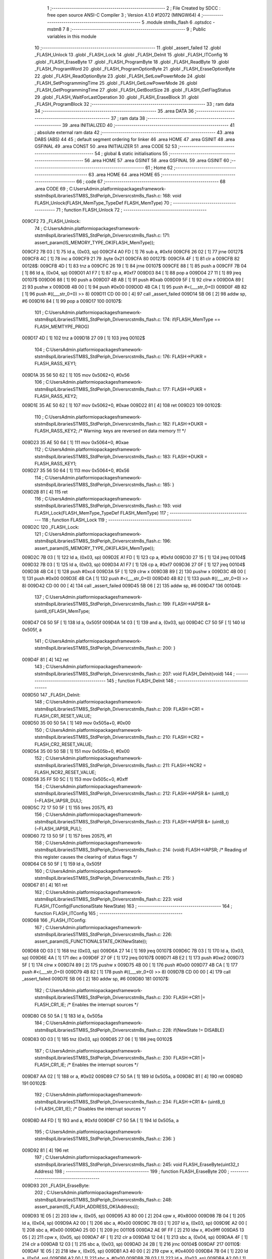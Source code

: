                                       1 ;--------------------------------------------------------
                                      2 ; File Created by SDCC : free open source ANSI-C Compiler
                                      3 ; Version 4.1.0 #12072 (MINGW64)
                                      4 ;--------------------------------------------------------
                                      5 	.module stm8s_flash
                                      6 	.optsdcc -mstm8
                                      7 	
                                      8 ;--------------------------------------------------------
                                      9 ; Public variables in this module
                                     10 ;--------------------------------------------------------
                                     11 	.globl _assert_failed
                                     12 	.globl _FLASH_Unlock
                                     13 	.globl _FLASH_Lock
                                     14 	.globl _FLASH_DeInit
                                     15 	.globl _FLASH_ITConfig
                                     16 	.globl _FLASH_EraseByte
                                     17 	.globl _FLASH_ProgramByte
                                     18 	.globl _FLASH_ReadByte
                                     19 	.globl _FLASH_ProgramWord
                                     20 	.globl _FLASH_ProgramOptionByte
                                     21 	.globl _FLASH_EraseOptionByte
                                     22 	.globl _FLASH_ReadOptionByte
                                     23 	.globl _FLASH_SetLowPowerMode
                                     24 	.globl _FLASH_SetProgrammingTime
                                     25 	.globl _FLASH_GetLowPowerMode
                                     26 	.globl _FLASH_GetProgrammingTime
                                     27 	.globl _FLASH_GetBootSize
                                     28 	.globl _FLASH_GetFlagStatus
                                     29 	.globl _FLASH_WaitForLastOperation
                                     30 	.globl _FLASH_EraseBlock
                                     31 	.globl _FLASH_ProgramBlock
                                     32 ;--------------------------------------------------------
                                     33 ; ram data
                                     34 ;--------------------------------------------------------
                                     35 	.area DATA
                                     36 ;--------------------------------------------------------
                                     37 ; ram data
                                     38 ;--------------------------------------------------------
                                     39 	.area INITIALIZED
                                     40 ;--------------------------------------------------------
                                     41 ; absolute external ram data
                                     42 ;--------------------------------------------------------
                                     43 	.area DABS (ABS)
                                     44 
                                     45 ; default segment ordering for linker
                                     46 	.area HOME
                                     47 	.area GSINIT
                                     48 	.area GSFINAL
                                     49 	.area CONST
                                     50 	.area INITIALIZER
                                     51 	.area CODE
                                     52 
                                     53 ;--------------------------------------------------------
                                     54 ; global & static initialisations
                                     55 ;--------------------------------------------------------
                                     56 	.area HOME
                                     57 	.area GSINIT
                                     58 	.area GSFINAL
                                     59 	.area GSINIT
                                     60 ;--------------------------------------------------------
                                     61 ; Home
                                     62 ;--------------------------------------------------------
                                     63 	.area HOME
                                     64 	.area HOME
                                     65 ;--------------------------------------------------------
                                     66 ; code
                                     67 ;--------------------------------------------------------
                                     68 	.area CODE
                                     69 ;	C:\Users\Admin\.platformio\packages\framework-ststm8spl\Libraries\STM8S_StdPeriph_Driver\src\stm8s_flash.c: 168: void FLASH_Unlock(FLASH_MemType_TypeDef FLASH_MemType)
                                     70 ;	-----------------------------------------
                                     71 ;	 function FLASH_Unlock
                                     72 ;	-----------------------------------------
      009CF2                         73 _FLASH_Unlock:
                                     74 ;	C:\Users\Admin\.platformio\packages\framework-ststm8spl\Libraries\STM8S_StdPeriph_Driver\src\stm8s_flash.c: 171: assert_param(IS_MEMORY_TYPE_OK(FLASH_MemType));
      009CF2 7B 03            [ 1]   75 	ld	a, (0x03, sp)
      009CF4 A0 FD            [ 1]   76 	sub	a, #0xfd
      009CF6 26 02            [ 1]   77 	jrne	00127$
      009CF8 4C               [ 1]   78 	inc	a
      009CF9 21                      79 	.byte 0x21
      009CFA                         80 00127$:
      009CFA 4F               [ 1]   81 	clr	a
      009CFB                         82 00128$:
      009CFB 4D               [ 1]   83 	tnz	a
      009CFC 26 19            [ 1]   84 	jrne	00107$
      009CFE 88               [ 1]   85 	push	a
      009CFF 7B 04            [ 1]   86 	ld	a, (0x04, sp)
      009D01 A1 F7            [ 1]   87 	cp	a, #0xf7
      009D03 84               [ 1]   88 	pop	a
      009D04 27 11            [ 1]   89 	jreq	00107$
      009D06 88               [ 1]   90 	push	a
      009D07 4B AB            [ 1]   91 	push	#0xab
      009D09 5F               [ 1]   92 	clrw	x
      009D0A 89               [ 2]   93 	pushw	x
      009D0B 4B 00            [ 1]   94 	push	#0x00
      009D0D 4B CA            [ 1]   95 	push	#<(___str_0+0)
      009D0F 4B 82            [ 1]   96 	push	#((___str_0+0) >> 8)
      009D11 CD 00 00         [ 4]   97 	call	_assert_failed
      009D14 5B 06            [ 2]   98 	addw	sp, #6
      009D16 84               [ 1]   99 	pop	a
      009D17                        100 00107$:
                                    101 ;	C:\Users\Admin\.platformio\packages\framework-ststm8spl\Libraries\STM8S_StdPeriph_Driver\src\stm8s_flash.c: 174: if(FLASH_MemType == FLASH_MEMTYPE_PROG)
      009D17 4D               [ 1]  102 	tnz	a
      009D18 27 09            [ 1]  103 	jreq	00102$
                                    104 ;	C:\Users\Admin\.platformio\packages\framework-ststm8spl\Libraries\STM8S_StdPeriph_Driver\src\stm8s_flash.c: 176: FLASH->PUKR = FLASH_RASS_KEY1;
      009D1A 35 56 50 62      [ 1]  105 	mov	0x5062+0, #0x56
                                    106 ;	C:\Users\Admin\.platformio\packages\framework-ststm8spl\Libraries\STM8S_StdPeriph_Driver\src\stm8s_flash.c: 177: FLASH->PUKR = FLASH_RASS_KEY2;
      009D1E 35 AE 50 62      [ 1]  107 	mov	0x5062+0, #0xae
      009D22 81               [ 4]  108 	ret
      009D23                        109 00102$:
                                    110 ;	C:\Users\Admin\.platformio\packages\framework-ststm8spl\Libraries\STM8S_StdPeriph_Driver\src\stm8s_flash.c: 182: FLASH->DUKR = FLASH_RASS_KEY2; /* Warning: keys are reversed on data memory !!! */
      009D23 35 AE 50 64      [ 1]  111 	mov	0x5064+0, #0xae
                                    112 ;	C:\Users\Admin\.platformio\packages\framework-ststm8spl\Libraries\STM8S_StdPeriph_Driver\src\stm8s_flash.c: 183: FLASH->DUKR = FLASH_RASS_KEY1;
      009D27 35 56 50 64      [ 1]  113 	mov	0x5064+0, #0x56
                                    114 ;	C:\Users\Admin\.platformio\packages\framework-ststm8spl\Libraries\STM8S_StdPeriph_Driver\src\stm8s_flash.c: 185: }
      009D2B 81               [ 4]  115 	ret
                                    116 ;	C:\Users\Admin\.platformio\packages\framework-ststm8spl\Libraries\STM8S_StdPeriph_Driver\src\stm8s_flash.c: 193: void FLASH_Lock(FLASH_MemType_TypeDef FLASH_MemType)
                                    117 ;	-----------------------------------------
                                    118 ;	 function FLASH_Lock
                                    119 ;	-----------------------------------------
      009D2C                        120 _FLASH_Lock:
                                    121 ;	C:\Users\Admin\.platformio\packages\framework-ststm8spl\Libraries\STM8S_StdPeriph_Driver\src\stm8s_flash.c: 196: assert_param(IS_MEMORY_TYPE_OK(FLASH_MemType));
      009D2C 7B 03            [ 1]  122 	ld	a, (0x03, sp)
      009D2E A1 FD            [ 1]  123 	cp	a, #0xfd
      009D30 27 15            [ 1]  124 	jreq	00104$
      009D32 7B 03            [ 1]  125 	ld	a, (0x03, sp)
      009D34 A1 F7            [ 1]  126 	cp	a, #0xf7
      009D36 27 0F            [ 1]  127 	jreq	00104$
      009D38 4B C4            [ 1]  128 	push	#0xc4
      009D3A 5F               [ 1]  129 	clrw	x
      009D3B 89               [ 2]  130 	pushw	x
      009D3C 4B 00            [ 1]  131 	push	#0x00
      009D3E 4B CA            [ 1]  132 	push	#<(___str_0+0)
      009D40 4B 82            [ 1]  133 	push	#((___str_0+0) >> 8)
      009D42 CD 00 00         [ 4]  134 	call	_assert_failed
      009D45 5B 06            [ 2]  135 	addw	sp, #6
      009D47                        136 00104$:
                                    137 ;	C:\Users\Admin\.platformio\packages\framework-ststm8spl\Libraries\STM8S_StdPeriph_Driver\src\stm8s_flash.c: 199: FLASH->IAPSR &= (uint8_t)FLASH_MemType;
      009D47 C6 50 5F         [ 1]  138 	ld	a, 0x505f
      009D4A 14 03            [ 1]  139 	and	a, (0x03, sp)
      009D4C C7 50 5F         [ 1]  140 	ld	0x505f, a
                                    141 ;	C:\Users\Admin\.platformio\packages\framework-ststm8spl\Libraries\STM8S_StdPeriph_Driver\src\stm8s_flash.c: 200: }
      009D4F 81               [ 4]  142 	ret
                                    143 ;	C:\Users\Admin\.platformio\packages\framework-ststm8spl\Libraries\STM8S_StdPeriph_Driver\src\stm8s_flash.c: 207: void FLASH_DeInit(void)
                                    144 ;	-----------------------------------------
                                    145 ;	 function FLASH_DeInit
                                    146 ;	-----------------------------------------
      009D50                        147 _FLASH_DeInit:
                                    148 ;	C:\Users\Admin\.platformio\packages\framework-ststm8spl\Libraries\STM8S_StdPeriph_Driver\src\stm8s_flash.c: 209: FLASH->CR1 = FLASH_CR1_RESET_VALUE;
      009D50 35 00 50 5A      [ 1]  149 	mov	0x505a+0, #0x00
                                    150 ;	C:\Users\Admin\.platformio\packages\framework-ststm8spl\Libraries\STM8S_StdPeriph_Driver\src\stm8s_flash.c: 210: FLASH->CR2 = FLASH_CR2_RESET_VALUE;
      009D54 35 00 50 5B      [ 1]  151 	mov	0x505b+0, #0x00
                                    152 ;	C:\Users\Admin\.platformio\packages\framework-ststm8spl\Libraries\STM8S_StdPeriph_Driver\src\stm8s_flash.c: 211: FLASH->NCR2 = FLASH_NCR2_RESET_VALUE;
      009D58 35 FF 50 5C      [ 1]  153 	mov	0x505c+0, #0xff
                                    154 ;	C:\Users\Admin\.platformio\packages\framework-ststm8spl\Libraries\STM8S_StdPeriph_Driver\src\stm8s_flash.c: 212: FLASH->IAPSR &= (uint8_t)(~FLASH_IAPSR_DUL);
      009D5C 72 17 50 5F      [ 1]  155 	bres	20575, #3
                                    156 ;	C:\Users\Admin\.platformio\packages\framework-ststm8spl\Libraries\STM8S_StdPeriph_Driver\src\stm8s_flash.c: 213: FLASH->IAPSR &= (uint8_t)(~FLASH_IAPSR_PUL);
      009D60 72 13 50 5F      [ 1]  157 	bres	20575, #1
                                    158 ;	C:\Users\Admin\.platformio\packages\framework-ststm8spl\Libraries\STM8S_StdPeriph_Driver\src\stm8s_flash.c: 214: (void) FLASH->IAPSR; /* Reading of this register causes the clearing of status flags */
      009D64 C6 50 5F         [ 1]  159 	ld	a, 0x505f
                                    160 ;	C:\Users\Admin\.platformio\packages\framework-ststm8spl\Libraries\STM8S_StdPeriph_Driver\src\stm8s_flash.c: 215: }
      009D67 81               [ 4]  161 	ret
                                    162 ;	C:\Users\Admin\.platformio\packages\framework-ststm8spl\Libraries\STM8S_StdPeriph_Driver\src\stm8s_flash.c: 223: void FLASH_ITConfig(FunctionalState NewState)
                                    163 ;	-----------------------------------------
                                    164 ;	 function FLASH_ITConfig
                                    165 ;	-----------------------------------------
      009D68                        166 _FLASH_ITConfig:
                                    167 ;	C:\Users\Admin\.platformio\packages\framework-ststm8spl\Libraries\STM8S_StdPeriph_Driver\src\stm8s_flash.c: 226: assert_param(IS_FUNCTIONALSTATE_OK(NewState));
      009D68 0D 03            [ 1]  168 	tnz	(0x03, sp)
      009D6A 27 14            [ 1]  169 	jreq	00107$
      009D6C 7B 03            [ 1]  170 	ld	a, (0x03, sp)
      009D6E 4A               [ 1]  171 	dec	a
      009D6F 27 0F            [ 1]  172 	jreq	00107$
      009D71 4B E2            [ 1]  173 	push	#0xe2
      009D73 5F               [ 1]  174 	clrw	x
      009D74 89               [ 2]  175 	pushw	x
      009D75 4B 00            [ 1]  176 	push	#0x00
      009D77 4B CA            [ 1]  177 	push	#<(___str_0+0)
      009D79 4B 82            [ 1]  178 	push	#((___str_0+0) >> 8)
      009D7B CD 00 00         [ 4]  179 	call	_assert_failed
      009D7E 5B 06            [ 2]  180 	addw	sp, #6
      009D80                        181 00107$:
                                    182 ;	C:\Users\Admin\.platformio\packages\framework-ststm8spl\Libraries\STM8S_StdPeriph_Driver\src\stm8s_flash.c: 230: FLASH->CR1 |= FLASH_CR1_IE; /* Enables the interrupt sources */
      009D80 C6 50 5A         [ 1]  183 	ld	a, 0x505a
                                    184 ;	C:\Users\Admin\.platformio\packages\framework-ststm8spl\Libraries\STM8S_StdPeriph_Driver\src\stm8s_flash.c: 228: if(NewState != DISABLE)
      009D83 0D 03            [ 1]  185 	tnz	(0x03, sp)
      009D85 27 06            [ 1]  186 	jreq	00102$
                                    187 ;	C:\Users\Admin\.platformio\packages\framework-ststm8spl\Libraries\STM8S_StdPeriph_Driver\src\stm8s_flash.c: 230: FLASH->CR1 |= FLASH_CR1_IE; /* Enables the interrupt sources */
      009D87 AA 02            [ 1]  188 	or	a, #0x02
      009D89 C7 50 5A         [ 1]  189 	ld	0x505a, a
      009D8C 81               [ 4]  190 	ret
      009D8D                        191 00102$:
                                    192 ;	C:\Users\Admin\.platformio\packages\framework-ststm8spl\Libraries\STM8S_StdPeriph_Driver\src\stm8s_flash.c: 234: FLASH->CR1 &= (uint8_t)(~FLASH_CR1_IE); /* Disables the interrupt sources */
      009D8D A4 FD            [ 1]  193 	and	a, #0xfd
      009D8F C7 50 5A         [ 1]  194 	ld	0x505a, a
                                    195 ;	C:\Users\Admin\.platformio\packages\framework-ststm8spl\Libraries\STM8S_StdPeriph_Driver\src\stm8s_flash.c: 236: }
      009D92 81               [ 4]  196 	ret
                                    197 ;	C:\Users\Admin\.platformio\packages\framework-ststm8spl\Libraries\STM8S_StdPeriph_Driver\src\stm8s_flash.c: 245: void FLASH_EraseByte(uint32_t Address)
                                    198 ;	-----------------------------------------
                                    199 ;	 function FLASH_EraseByte
                                    200 ;	-----------------------------------------
      009D93                        201 _FLASH_EraseByte:
                                    202 ;	C:\Users\Admin\.platformio\packages\framework-ststm8spl\Libraries\STM8S_StdPeriph_Driver\src\stm8s_flash.c: 248: assert_param(IS_FLASH_ADDRESS_OK(Address));
      009D93 1E 05            [ 2]  203 	ldw	x, (0x05, sp)
      009D95 A3 80 00         [ 2]  204 	cpw	x, #0x8000
      009D98 7B 04            [ 1]  205 	ld	a, (0x04, sp)
      009D9A A2 00            [ 1]  206 	sbc	a, #0x00
      009D9C 7B 03            [ 1]  207 	ld	a, (0x03, sp)
      009D9E A2 00            [ 1]  208 	sbc	a, #0x00
      009DA0 25 0D            [ 1]  209 	jrc	00110$
      009DA2 AE 9F FF         [ 2]  210 	ldw	x, #0x9fff
      009DA5 13 05            [ 2]  211 	cpw	x, (0x05, sp)
      009DA7 4F               [ 1]  212 	clr	a
      009DA8 12 04            [ 1]  213 	sbc	a, (0x04, sp)
      009DAA 4F               [ 1]  214 	clr	a
      009DAB 12 03            [ 1]  215 	sbc	a, (0x03, sp)
      009DAD 24 2B            [ 1]  216 	jrnc	00104$
      009DAF                        217 00110$:
      009DAF 1E 05            [ 2]  218 	ldw	x, (0x05, sp)
      009DB1 A3 40 00         [ 2]  219 	cpw	x, #0x4000
      009DB4 7B 04            [ 1]  220 	ld	a, (0x04, sp)
      009DB6 A2 00            [ 1]  221 	sbc	a, #0x00
      009DB8 7B 03            [ 1]  222 	ld	a, (0x03, sp)
      009DBA A2 00            [ 1]  223 	sbc	a, #0x00
      009DBC 25 0D            [ 1]  224 	jrc	00103$
      009DBE AE 42 7F         [ 2]  225 	ldw	x, #0x427f
      009DC1 13 05            [ 2]  226 	cpw	x, (0x05, sp)
      009DC3 4F               [ 1]  227 	clr	a
      009DC4 12 04            [ 1]  228 	sbc	a, (0x04, sp)
      009DC6 4F               [ 1]  229 	clr	a
      009DC7 12 03            [ 1]  230 	sbc	a, (0x03, sp)
      009DC9 24 0F            [ 1]  231 	jrnc	00104$
      009DCB                        232 00103$:
      009DCB 4B F8            [ 1]  233 	push	#0xf8
      009DCD 5F               [ 1]  234 	clrw	x
      009DCE 89               [ 2]  235 	pushw	x
      009DCF 4B 00            [ 1]  236 	push	#0x00
      009DD1 4B CA            [ 1]  237 	push	#<(___str_0+0)
      009DD3 4B 82            [ 1]  238 	push	#((___str_0+0) >> 8)
      009DD5 CD 00 00         [ 4]  239 	call	_assert_failed
      009DD8 5B 06            [ 2]  240 	addw	sp, #6
      009DDA                        241 00104$:
                                    242 ;	C:\Users\Admin\.platformio\packages\framework-ststm8spl\Libraries\STM8S_StdPeriph_Driver\src\stm8s_flash.c: 253: *(PointerAttr uint8_t*) (MemoryAddressCast)Address = FLASH_CLEAR_BYTE;
      009DDA 1E 05            [ 2]  243 	ldw	x, (0x05, sp)
      009DDC 7F               [ 1]  244 	clr	(x)
                                    245 ;	C:\Users\Admin\.platformio\packages\framework-ststm8spl\Libraries\STM8S_StdPeriph_Driver\src\stm8s_flash.c: 257: }
      009DDD 81               [ 4]  246 	ret
                                    247 ;	C:\Users\Admin\.platformio\packages\framework-ststm8spl\Libraries\STM8S_StdPeriph_Driver\src\stm8s_flash.c: 267: void FLASH_ProgramByte(uint32_t Address, uint8_t Data)
                                    248 ;	-----------------------------------------
                                    249 ;	 function FLASH_ProgramByte
                                    250 ;	-----------------------------------------
      009DDE                        251 _FLASH_ProgramByte:
                                    252 ;	C:\Users\Admin\.platformio\packages\framework-ststm8spl\Libraries\STM8S_StdPeriph_Driver\src\stm8s_flash.c: 270: assert_param(IS_FLASH_ADDRESS_OK(Address));
      009DDE 1E 05            [ 2]  253 	ldw	x, (0x05, sp)
      009DE0 A3 80 00         [ 2]  254 	cpw	x, #0x8000
      009DE3 7B 04            [ 1]  255 	ld	a, (0x04, sp)
      009DE5 A2 00            [ 1]  256 	sbc	a, #0x00
      009DE7 7B 03            [ 1]  257 	ld	a, (0x03, sp)
      009DE9 A2 00            [ 1]  258 	sbc	a, #0x00
      009DEB 25 0D            [ 1]  259 	jrc	00110$
      009DED AE 9F FF         [ 2]  260 	ldw	x, #0x9fff
      009DF0 13 05            [ 2]  261 	cpw	x, (0x05, sp)
      009DF2 4F               [ 1]  262 	clr	a
      009DF3 12 04            [ 1]  263 	sbc	a, (0x04, sp)
      009DF5 4F               [ 1]  264 	clr	a
      009DF6 12 03            [ 1]  265 	sbc	a, (0x03, sp)
      009DF8 24 2B            [ 1]  266 	jrnc	00104$
      009DFA                        267 00110$:
      009DFA 1E 05            [ 2]  268 	ldw	x, (0x05, sp)
      009DFC A3 40 00         [ 2]  269 	cpw	x, #0x4000
      009DFF 7B 04            [ 1]  270 	ld	a, (0x04, sp)
      009E01 A2 00            [ 1]  271 	sbc	a, #0x00
      009E03 7B 03            [ 1]  272 	ld	a, (0x03, sp)
      009E05 A2 00            [ 1]  273 	sbc	a, #0x00
      009E07 25 0D            [ 1]  274 	jrc	00103$
      009E09 AE 42 7F         [ 2]  275 	ldw	x, #0x427f
      009E0C 13 05            [ 2]  276 	cpw	x, (0x05, sp)
      009E0E 4F               [ 1]  277 	clr	a
      009E0F 12 04            [ 1]  278 	sbc	a, (0x04, sp)
      009E11 4F               [ 1]  279 	clr	a
      009E12 12 03            [ 1]  280 	sbc	a, (0x03, sp)
      009E14 24 0F            [ 1]  281 	jrnc	00104$
      009E16                        282 00103$:
      009E16 4B 0E            [ 1]  283 	push	#0x0e
      009E18 4B 01            [ 1]  284 	push	#0x01
      009E1A 5F               [ 1]  285 	clrw	x
      009E1B 89               [ 2]  286 	pushw	x
      009E1C 4B CA            [ 1]  287 	push	#<(___str_0+0)
      009E1E 4B 82            [ 1]  288 	push	#((___str_0+0) >> 8)
      009E20 CD 00 00         [ 4]  289 	call	_assert_failed
      009E23 5B 06            [ 2]  290 	addw	sp, #6
      009E25                        291 00104$:
                                    292 ;	C:\Users\Admin\.platformio\packages\framework-ststm8spl\Libraries\STM8S_StdPeriph_Driver\src\stm8s_flash.c: 275: *(PointerAttr uint8_t*) (MemoryAddressCast)Address = Data;
      009E25 1E 05            [ 2]  293 	ldw	x, (0x05, sp)
      009E27 7B 07            [ 1]  294 	ld	a, (0x07, sp)
      009E29 F7               [ 1]  295 	ld	(x), a
                                    296 ;	C:\Users\Admin\.platformio\packages\framework-ststm8spl\Libraries\STM8S_StdPeriph_Driver\src\stm8s_flash.c: 279: }
      009E2A 81               [ 4]  297 	ret
                                    298 ;	C:\Users\Admin\.platformio\packages\framework-ststm8spl\Libraries\STM8S_StdPeriph_Driver\src\stm8s_flash.c: 288: uint8_t FLASH_ReadByte(uint32_t Address)
                                    299 ;	-----------------------------------------
                                    300 ;	 function FLASH_ReadByte
                                    301 ;	-----------------------------------------
      009E2B                        302 _FLASH_ReadByte:
                                    303 ;	C:\Users\Admin\.platformio\packages\framework-ststm8spl\Libraries\STM8S_StdPeriph_Driver\src\stm8s_flash.c: 291: assert_param(IS_FLASH_ADDRESS_OK(Address));
      009E2B 1E 05            [ 2]  304 	ldw	x, (0x05, sp)
      009E2D A3 80 00         [ 2]  305 	cpw	x, #0x8000
      009E30 7B 04            [ 1]  306 	ld	a, (0x04, sp)
      009E32 A2 00            [ 1]  307 	sbc	a, #0x00
      009E34 7B 03            [ 1]  308 	ld	a, (0x03, sp)
      009E36 A2 00            [ 1]  309 	sbc	a, #0x00
      009E38 25 0D            [ 1]  310 	jrc	00110$
      009E3A AE 9F FF         [ 2]  311 	ldw	x, #0x9fff
      009E3D 13 05            [ 2]  312 	cpw	x, (0x05, sp)
      009E3F 4F               [ 1]  313 	clr	a
      009E40 12 04            [ 1]  314 	sbc	a, (0x04, sp)
      009E42 4F               [ 1]  315 	clr	a
      009E43 12 03            [ 1]  316 	sbc	a, (0x03, sp)
      009E45 24 2B            [ 1]  317 	jrnc	00104$
      009E47                        318 00110$:
      009E47 1E 05            [ 2]  319 	ldw	x, (0x05, sp)
      009E49 A3 40 00         [ 2]  320 	cpw	x, #0x4000
      009E4C 7B 04            [ 1]  321 	ld	a, (0x04, sp)
      009E4E A2 00            [ 1]  322 	sbc	a, #0x00
      009E50 7B 03            [ 1]  323 	ld	a, (0x03, sp)
      009E52 A2 00            [ 1]  324 	sbc	a, #0x00
      009E54 25 0D            [ 1]  325 	jrc	00103$
      009E56 AE 42 7F         [ 2]  326 	ldw	x, #0x427f
      009E59 13 05            [ 2]  327 	cpw	x, (0x05, sp)
      009E5B 4F               [ 1]  328 	clr	a
      009E5C 12 04            [ 1]  329 	sbc	a, (0x04, sp)
      009E5E 4F               [ 1]  330 	clr	a
      009E5F 12 03            [ 1]  331 	sbc	a, (0x03, sp)
      009E61 24 0F            [ 1]  332 	jrnc	00104$
      009E63                        333 00103$:
      009E63 4B 23            [ 1]  334 	push	#0x23
      009E65 4B 01            [ 1]  335 	push	#0x01
      009E67 5F               [ 1]  336 	clrw	x
      009E68 89               [ 2]  337 	pushw	x
      009E69 4B CA            [ 1]  338 	push	#<(___str_0+0)
      009E6B 4B 82            [ 1]  339 	push	#((___str_0+0) >> 8)
      009E6D CD 00 00         [ 4]  340 	call	_assert_failed
      009E70 5B 06            [ 2]  341 	addw	sp, #6
      009E72                        342 00104$:
                                    343 ;	C:\Users\Admin\.platformio\packages\framework-ststm8spl\Libraries\STM8S_StdPeriph_Driver\src\stm8s_flash.c: 296: return(*(PointerAttr uint8_t *) (MemoryAddressCast)Address); 
      009E72 1E 05            [ 2]  344 	ldw	x, (0x05, sp)
      009E74 F6               [ 1]  345 	ld	a, (x)
                                    346 ;	C:\Users\Admin\.platformio\packages\framework-ststm8spl\Libraries\STM8S_StdPeriph_Driver\src\stm8s_flash.c: 300: }
      009E75 81               [ 4]  347 	ret
                                    348 ;	C:\Users\Admin\.platformio\packages\framework-ststm8spl\Libraries\STM8S_StdPeriph_Driver\src\stm8s_flash.c: 310: void FLASH_ProgramWord(uint32_t Address, uint32_t Data)
                                    349 ;	-----------------------------------------
                                    350 ;	 function FLASH_ProgramWord
                                    351 ;	-----------------------------------------
      009E76                        352 _FLASH_ProgramWord:
      009E76 89               [ 2]  353 	pushw	x
                                    354 ;	C:\Users\Admin\.platformio\packages\framework-ststm8spl\Libraries\STM8S_StdPeriph_Driver\src\stm8s_flash.c: 313: assert_param(IS_FLASH_ADDRESS_OK(Address));
      009E77 1E 07            [ 2]  355 	ldw	x, (0x07, sp)
      009E79 A3 80 00         [ 2]  356 	cpw	x, #0x8000
      009E7C 7B 06            [ 1]  357 	ld	a, (0x06, sp)
      009E7E A2 00            [ 1]  358 	sbc	a, #0x00
      009E80 7B 05            [ 1]  359 	ld	a, (0x05, sp)
      009E82 A2 00            [ 1]  360 	sbc	a, #0x00
      009E84 25 0D            [ 1]  361 	jrc	00110$
      009E86 AE 9F FF         [ 2]  362 	ldw	x, #0x9fff
      009E89 13 07            [ 2]  363 	cpw	x, (0x07, sp)
      009E8B 4F               [ 1]  364 	clr	a
      009E8C 12 06            [ 1]  365 	sbc	a, (0x06, sp)
      009E8E 4F               [ 1]  366 	clr	a
      009E8F 12 05            [ 1]  367 	sbc	a, (0x05, sp)
      009E91 24 2B            [ 1]  368 	jrnc	00104$
      009E93                        369 00110$:
      009E93 1E 07            [ 2]  370 	ldw	x, (0x07, sp)
      009E95 A3 40 00         [ 2]  371 	cpw	x, #0x4000
      009E98 7B 06            [ 1]  372 	ld	a, (0x06, sp)
      009E9A A2 00            [ 1]  373 	sbc	a, #0x00
      009E9C 7B 05            [ 1]  374 	ld	a, (0x05, sp)
      009E9E A2 00            [ 1]  375 	sbc	a, #0x00
      009EA0 25 0D            [ 1]  376 	jrc	00103$
      009EA2 AE 42 7F         [ 2]  377 	ldw	x, #0x427f
      009EA5 13 07            [ 2]  378 	cpw	x, (0x07, sp)
      009EA7 4F               [ 1]  379 	clr	a
      009EA8 12 06            [ 1]  380 	sbc	a, (0x06, sp)
      009EAA 4F               [ 1]  381 	clr	a
      009EAB 12 05            [ 1]  382 	sbc	a, (0x05, sp)
      009EAD 24 0F            [ 1]  383 	jrnc	00104$
      009EAF                        384 00103$:
      009EAF 4B 39            [ 1]  385 	push	#0x39
      009EB1 4B 01            [ 1]  386 	push	#0x01
      009EB3 5F               [ 1]  387 	clrw	x
      009EB4 89               [ 2]  388 	pushw	x
      009EB5 4B CA            [ 1]  389 	push	#<(___str_0+0)
      009EB7 4B 82            [ 1]  390 	push	#((___str_0+0) >> 8)
      009EB9 CD 00 00         [ 4]  391 	call	_assert_failed
      009EBC 5B 06            [ 2]  392 	addw	sp, #6
      009EBE                        393 00104$:
                                    394 ;	C:\Users\Admin\.platformio\packages\framework-ststm8spl\Libraries\STM8S_StdPeriph_Driver\src\stm8s_flash.c: 316: FLASH->CR2 |= FLASH_CR2_WPRG;
      009EBE 72 1C 50 5B      [ 1]  395 	bset	20571, #6
                                    396 ;	C:\Users\Admin\.platformio\packages\framework-ststm8spl\Libraries\STM8S_StdPeriph_Driver\src\stm8s_flash.c: 317: FLASH->NCR2 &= (uint8_t)(~FLASH_NCR2_NWPRG);
      009EC2 C6 50 5C         [ 1]  397 	ld	a, 0x505c
      009EC5 A4 BF            [ 1]  398 	and	a, #0xbf
      009EC7 C7 50 5C         [ 1]  399 	ld	0x505c, a
                                    400 ;	C:\Users\Admin\.platformio\packages\framework-ststm8spl\Libraries\STM8S_StdPeriph_Driver\src\stm8s_flash.c: 322: *((PointerAttr uint8_t*)(MemoryAddressCast)Address)       = *((uint8_t*)(&Data));
      009ECA 16 07            [ 2]  401 	ldw	y, (0x07, sp)
      009ECC 7B 09            [ 1]  402 	ld  a, (9, sp)
      009ECE 90 F7            [ 1]  403 	ld	(y), a
                                    404 ;	C:\Users\Admin\.platformio\packages\framework-ststm8spl\Libraries\STM8S_StdPeriph_Driver\src\stm8s_flash.c: 324: *(((PointerAttr uint8_t*)(MemoryAddressCast)Address) + 1) = *((uint8_t*)(&Data)+1); 
      009ED0 93               [ 1]  405 	ldw	x, y
      009ED1 5C               [ 1]  406 	incw	x
      009ED2 1F 01            [ 2]  407 	ldw	(0x01, sp), x
      009ED4 96               [ 1]  408 	ldw	x, sp
      009ED5 1C 00 09         [ 2]  409 	addw	x, #9
      009ED8 E6 01            [ 1]  410 	ld	a, (0x1, x)
      009EDA 1E 01            [ 2]  411 	ldw	x, (0x01, sp)
      009EDC F7               [ 1]  412 	ld	(x), a
                                    413 ;	C:\Users\Admin\.platformio\packages\framework-ststm8spl\Libraries\STM8S_StdPeriph_Driver\src\stm8s_flash.c: 326: *(((PointerAttr uint8_t*)(MemoryAddressCast)Address) + 2) = *((uint8_t*)(&Data)+2); 
      009EDD 93               [ 1]  414 	ldw	x, y
      009EDE 5C               [ 1]  415 	incw	x
      009EDF 5C               [ 1]  416 	incw	x
      009EE0 1F 01            [ 2]  417 	ldw	(0x01, sp), x
      009EE2 96               [ 1]  418 	ldw	x, sp
      009EE3 1C 00 09         [ 2]  419 	addw	x, #9
      009EE6 E6 02            [ 1]  420 	ld	a, (0x2, x)
      009EE8 1E 01            [ 2]  421 	ldw	x, (0x01, sp)
      009EEA F7               [ 1]  422 	ld	(x), a
                                    423 ;	C:\Users\Admin\.platformio\packages\framework-ststm8spl\Libraries\STM8S_StdPeriph_Driver\src\stm8s_flash.c: 328: *(((PointerAttr uint8_t*)(MemoryAddressCast)Address) + 3) = *((uint8_t*)(&Data)+3); 
      009EEB 72 A9 00 03      [ 2]  424 	addw	y, #0x0003
      009EEF 96               [ 1]  425 	ldw	x, sp
      009EF0 1C 00 09         [ 2]  426 	addw	x, #9
      009EF3 E6 03            [ 1]  427 	ld	a, (0x3, x)
      009EF5 90 F7            [ 1]  428 	ld	(y), a
                                    429 ;	C:\Users\Admin\.platformio\packages\framework-ststm8spl\Libraries\STM8S_StdPeriph_Driver\src\stm8s_flash.c: 335: }
      009EF7 85               [ 2]  430 	popw	x
      009EF8 81               [ 4]  431 	ret
                                    432 ;	C:\Users\Admin\.platformio\packages\framework-ststm8spl\Libraries\STM8S_StdPeriph_Driver\src\stm8s_flash.c: 343: void FLASH_ProgramOptionByte(uint16_t Address, uint8_t Data)
                                    433 ;	-----------------------------------------
                                    434 ;	 function FLASH_ProgramOptionByte
                                    435 ;	-----------------------------------------
      009EF9                        436 _FLASH_ProgramOptionByte:
      009EF9 89               [ 2]  437 	pushw	x
                                    438 ;	C:\Users\Admin\.platformio\packages\framework-ststm8spl\Libraries\STM8S_StdPeriph_Driver\src\stm8s_flash.c: 346: assert_param(IS_OPTION_BYTE_ADDRESS_OK(Address));
      009EFA 1E 05            [ 2]  439 	ldw	x, (0x05, sp)
      009EFC A3 48 00         [ 2]  440 	cpw	x, #0x4800
      009EFF 25 07            [ 1]  441 	jrc	00106$
      009F01 1E 05            [ 2]  442 	ldw	x, (0x05, sp)
      009F03 A3 48 7F         [ 2]  443 	cpw	x, #0x487f
      009F06 23 0F            [ 2]  444 	jrule	00107$
      009F08                        445 00106$:
      009F08 4B 5A            [ 1]  446 	push	#0x5a
      009F0A 4B 01            [ 1]  447 	push	#0x01
      009F0C 5F               [ 1]  448 	clrw	x
      009F0D 89               [ 2]  449 	pushw	x
      009F0E 4B CA            [ 1]  450 	push	#<(___str_0+0)
      009F10 4B 82            [ 1]  451 	push	#((___str_0+0) >> 8)
      009F12 CD 00 00         [ 4]  452 	call	_assert_failed
      009F15 5B 06            [ 2]  453 	addw	sp, #6
      009F17                        454 00107$:
                                    455 ;	C:\Users\Admin\.platformio\packages\framework-ststm8spl\Libraries\STM8S_StdPeriph_Driver\src\stm8s_flash.c: 349: FLASH->CR2 |= FLASH_CR2_OPT;
      009F17 72 1E 50 5B      [ 1]  456 	bset	20571, #7
                                    457 ;	C:\Users\Admin\.platformio\packages\framework-ststm8spl\Libraries\STM8S_StdPeriph_Driver\src\stm8s_flash.c: 350: FLASH->NCR2 &= (uint8_t)(~FLASH_NCR2_NOPT);
      009F1B 72 1F 50 5C      [ 1]  458 	bres	20572, #7
                                    459 ;	C:\Users\Admin\.platformio\packages\framework-ststm8spl\Libraries\STM8S_StdPeriph_Driver\src\stm8s_flash.c: 353: if(Address == 0x4800)
      009F1F 1E 05            [ 2]  460 	ldw	x, (0x05, sp)
                                    461 ;	C:\Users\Admin\.platformio\packages\framework-ststm8spl\Libraries\STM8S_StdPeriph_Driver\src\stm8s_flash.c: 356: *((NEAR uint8_t*)Address) = Data;
      009F21 16 05            [ 2]  462 	ldw	y, (0x05, sp)
      009F23 17 01            [ 2]  463 	ldw	(0x01, sp), y
                                    464 ;	C:\Users\Admin\.platformio\packages\framework-ststm8spl\Libraries\STM8S_StdPeriph_Driver\src\stm8s_flash.c: 353: if(Address == 0x4800)
      009F25 A3 48 00         [ 2]  465 	cpw	x, #0x4800
      009F28 26 07            [ 1]  466 	jrne	00102$
                                    467 ;	C:\Users\Admin\.platformio\packages\framework-ststm8spl\Libraries\STM8S_StdPeriph_Driver\src\stm8s_flash.c: 356: *((NEAR uint8_t*)Address) = Data;
      009F2A 1E 01            [ 2]  468 	ldw	x, (0x01, sp)
      009F2C 7B 07            [ 1]  469 	ld	a, (0x07, sp)
      009F2E F7               [ 1]  470 	ld	(x), a
      009F2F 20 0F            [ 2]  471 	jra	00103$
      009F31                        472 00102$:
                                    473 ;	C:\Users\Admin\.platformio\packages\framework-ststm8spl\Libraries\STM8S_StdPeriph_Driver\src\stm8s_flash.c: 361: *((NEAR uint8_t*)Address) = Data;
      009F31 16 01            [ 2]  474 	ldw	y, (0x01, sp)
      009F33 7B 07            [ 1]  475 	ld	a, (0x07, sp)
      009F35 90 F7            [ 1]  476 	ld	(y), a
                                    477 ;	C:\Users\Admin\.platformio\packages\framework-ststm8spl\Libraries\STM8S_StdPeriph_Driver\src\stm8s_flash.c: 362: *((NEAR uint8_t*)((uint16_t)(Address + 1))) = (uint8_t)(~Data);
      009F37 5C               [ 1]  478 	incw	x
      009F38 1F 01            [ 2]  479 	ldw	(0x01, sp), x
      009F3A 7B 07            [ 1]  480 	ld	a, (0x07, sp)
      009F3C 43               [ 1]  481 	cpl	a
      009F3D 1E 01            [ 2]  482 	ldw	x, (0x01, sp)
      009F3F F7               [ 1]  483 	ld	(x), a
      009F40                        484 00103$:
                                    485 ;	C:\Users\Admin\.platformio\packages\framework-ststm8spl\Libraries\STM8S_StdPeriph_Driver\src\stm8s_flash.c: 364: FLASH_WaitForLastOperation(FLASH_MEMTYPE_PROG);
      009F40 4B FD            [ 1]  486 	push	#0xfd
      009F42 CD A0 A9         [ 4]  487 	call	_FLASH_WaitForLastOperation
      009F45 84               [ 1]  488 	pop	a
                                    489 ;	C:\Users\Admin\.platformio\packages\framework-ststm8spl\Libraries\STM8S_StdPeriph_Driver\src\stm8s_flash.c: 367: FLASH->CR2 &= (uint8_t)(~FLASH_CR2_OPT);
      009F46 72 1F 50 5B      [ 1]  490 	bres	20571, #7
                                    491 ;	C:\Users\Admin\.platformio\packages\framework-ststm8spl\Libraries\STM8S_StdPeriph_Driver\src\stm8s_flash.c: 368: FLASH->NCR2 |= FLASH_NCR2_NOPT;
      009F4A 72 1E 50 5C      [ 1]  492 	bset	20572, #7
                                    493 ;	C:\Users\Admin\.platformio\packages\framework-ststm8spl\Libraries\STM8S_StdPeriph_Driver\src\stm8s_flash.c: 369: }
      009F4E 85               [ 2]  494 	popw	x
      009F4F 81               [ 4]  495 	ret
                                    496 ;	C:\Users\Admin\.platformio\packages\framework-ststm8spl\Libraries\STM8S_StdPeriph_Driver\src\stm8s_flash.c: 376: void FLASH_EraseOptionByte(uint16_t Address)
                                    497 ;	-----------------------------------------
                                    498 ;	 function FLASH_EraseOptionByte
                                    499 ;	-----------------------------------------
      009F50                        500 _FLASH_EraseOptionByte:
                                    501 ;	C:\Users\Admin\.platformio\packages\framework-ststm8spl\Libraries\STM8S_StdPeriph_Driver\src\stm8s_flash.c: 379: assert_param(IS_OPTION_BYTE_ADDRESS_OK(Address));
      009F50 1E 03            [ 2]  502 	ldw	x, (0x03, sp)
      009F52 A3 48 00         [ 2]  503 	cpw	x, #0x4800
      009F55 25 07            [ 1]  504 	jrc	00106$
      009F57 1E 03            [ 2]  505 	ldw	x, (0x03, sp)
      009F59 A3 48 7F         [ 2]  506 	cpw	x, #0x487f
      009F5C 23 0F            [ 2]  507 	jrule	00107$
      009F5E                        508 00106$:
      009F5E 4B 7B            [ 1]  509 	push	#0x7b
      009F60 4B 01            [ 1]  510 	push	#0x01
      009F62 5F               [ 1]  511 	clrw	x
      009F63 89               [ 2]  512 	pushw	x
      009F64 4B CA            [ 1]  513 	push	#<(___str_0+0)
      009F66 4B 82            [ 1]  514 	push	#((___str_0+0) >> 8)
      009F68 CD 00 00         [ 4]  515 	call	_assert_failed
      009F6B 5B 06            [ 2]  516 	addw	sp, #6
      009F6D                        517 00107$:
                                    518 ;	C:\Users\Admin\.platformio\packages\framework-ststm8spl\Libraries\STM8S_StdPeriph_Driver\src\stm8s_flash.c: 382: FLASH->CR2 |= FLASH_CR2_OPT;
      009F6D 72 1E 50 5B      [ 1]  519 	bset	20571, #7
                                    520 ;	C:\Users\Admin\.platformio\packages\framework-ststm8spl\Libraries\STM8S_StdPeriph_Driver\src\stm8s_flash.c: 383: FLASH->NCR2 &= (uint8_t)(~FLASH_NCR2_NOPT);
      009F71 72 1F 50 5C      [ 1]  521 	bres	20572, #7
                                    522 ;	C:\Users\Admin\.platformio\packages\framework-ststm8spl\Libraries\STM8S_StdPeriph_Driver\src\stm8s_flash.c: 386: if(Address == 0x4800)
      009F75 16 03            [ 2]  523 	ldw	y, (0x03, sp)
                                    524 ;	C:\Users\Admin\.platformio\packages\framework-ststm8spl\Libraries\STM8S_StdPeriph_Driver\src\stm8s_flash.c: 389: *((NEAR uint8_t*)Address) = FLASH_CLEAR_BYTE;
      009F77 1E 03            [ 2]  525 	ldw	x, (0x03, sp)
                                    526 ;	C:\Users\Admin\.platformio\packages\framework-ststm8spl\Libraries\STM8S_StdPeriph_Driver\src\stm8s_flash.c: 386: if(Address == 0x4800)
      009F79 90 A3 48 00      [ 2]  527 	cpw	y, #0x4800
      009F7D 26 03            [ 1]  528 	jrne	00102$
                                    529 ;	C:\Users\Admin\.platformio\packages\framework-ststm8spl\Libraries\STM8S_StdPeriph_Driver\src\stm8s_flash.c: 389: *((NEAR uint8_t*)Address) = FLASH_CLEAR_BYTE;
      009F7F 7F               [ 1]  530 	clr	(x)
      009F80 20 07            [ 2]  531 	jra	00103$
      009F82                        532 00102$:
                                    533 ;	C:\Users\Admin\.platformio\packages\framework-ststm8spl\Libraries\STM8S_StdPeriph_Driver\src\stm8s_flash.c: 394: *((NEAR uint8_t*)Address) = FLASH_CLEAR_BYTE;
      009F82 7F               [ 1]  534 	clr	(x)
                                    535 ;	C:\Users\Admin\.platformio\packages\framework-ststm8spl\Libraries\STM8S_StdPeriph_Driver\src\stm8s_flash.c: 395: *((NEAR uint8_t*)((uint16_t)(Address + (uint16_t)1 ))) = FLASH_SET_BYTE;
      009F83 1E 03            [ 2]  536 	ldw	x, (0x03, sp)
      009F85 5C               [ 1]  537 	incw	x
      009F86 A6 FF            [ 1]  538 	ld	a, #0xff
      009F88 F7               [ 1]  539 	ld	(x), a
      009F89                        540 00103$:
                                    541 ;	C:\Users\Admin\.platformio\packages\framework-ststm8spl\Libraries\STM8S_StdPeriph_Driver\src\stm8s_flash.c: 397: FLASH_WaitForLastOperation(FLASH_MEMTYPE_PROG);
      009F89 4B FD            [ 1]  542 	push	#0xfd
      009F8B CD A0 A9         [ 4]  543 	call	_FLASH_WaitForLastOperation
      009F8E 84               [ 1]  544 	pop	a
                                    545 ;	C:\Users\Admin\.platformio\packages\framework-ststm8spl\Libraries\STM8S_StdPeriph_Driver\src\stm8s_flash.c: 400: FLASH->CR2 &= (uint8_t)(~FLASH_CR2_OPT);
      009F8F 72 1F 50 5B      [ 1]  546 	bres	20571, #7
                                    547 ;	C:\Users\Admin\.platformio\packages\framework-ststm8spl\Libraries\STM8S_StdPeriph_Driver\src\stm8s_flash.c: 401: FLASH->NCR2 |= FLASH_NCR2_NOPT;
      009F93 72 1E 50 5C      [ 1]  548 	bset	20572, #7
                                    549 ;	C:\Users\Admin\.platformio\packages\framework-ststm8spl\Libraries\STM8S_StdPeriph_Driver\src\stm8s_flash.c: 402: }
      009F97 81               [ 4]  550 	ret
                                    551 ;	C:\Users\Admin\.platformio\packages\framework-ststm8spl\Libraries\STM8S_StdPeriph_Driver\src\stm8s_flash.c: 409: uint16_t FLASH_ReadOptionByte(uint16_t Address)
                                    552 ;	-----------------------------------------
                                    553 ;	 function FLASH_ReadOptionByte
                                    554 ;	-----------------------------------------
      009F98                        555 _FLASH_ReadOptionByte:
      009F98 52 03            [ 2]  556 	sub	sp, #3
                                    557 ;	C:\Users\Admin\.platformio\packages\framework-ststm8spl\Libraries\STM8S_StdPeriph_Driver\src\stm8s_flash.c: 415: assert_param(IS_OPTION_BYTE_ADDRESS_OK(Address));
      009F9A 1E 06            [ 2]  558 	ldw	x, (0x06, sp)
      009F9C A3 48 00         [ 2]  559 	cpw	x, #0x4800
      009F9F 25 05            [ 1]  560 	jrc	00109$
      009FA1 A3 48 7F         [ 2]  561 	cpw	x, #0x487f
      009FA4 23 0F            [ 2]  562 	jrule	00110$
      009FA6                        563 00109$:
      009FA6 4B 9F            [ 1]  564 	push	#0x9f
      009FA8 4B 01            [ 1]  565 	push	#0x01
      009FAA 5F               [ 1]  566 	clrw	x
      009FAB 89               [ 2]  567 	pushw	x
      009FAC 4B CA            [ 1]  568 	push	#<(___str_0+0)
      009FAE 4B 82            [ 1]  569 	push	#((___str_0+0) >> 8)
      009FB0 CD 00 00         [ 4]  570 	call	_assert_failed
      009FB3 5B 06            [ 2]  571 	addw	sp, #6
      009FB5                        572 00110$:
                                    573 ;	C:\Users\Admin\.platformio\packages\framework-ststm8spl\Libraries\STM8S_StdPeriph_Driver\src\stm8s_flash.c: 417: value_optbyte = *((NEAR uint8_t*)Address); /* Read option byte */
      009FB5 1E 06            [ 2]  574 	ldw	x, (0x06, sp)
      009FB7 F6               [ 1]  575 	ld	a, (x)
      009FB8 6B 03            [ 1]  576 	ld	(0x03, sp), a
                                    577 ;	C:\Users\Admin\.platformio\packages\framework-ststm8spl\Libraries\STM8S_StdPeriph_Driver\src\stm8s_flash.c: 418: value_optbyte_complement = *(((NEAR uint8_t*)Address) + 1); /* Read option byte complement */
      009FBA E6 01            [ 1]  578 	ld	a, (0x1, x)
      009FBC 6B 01            [ 1]  579 	ld	(0x01, sp), a
                                    580 ;	C:\Users\Admin\.platformio\packages\framework-ststm8spl\Libraries\STM8S_StdPeriph_Driver\src\stm8s_flash.c: 421: if(Address == 0x4800)	 
      009FBE 16 06            [ 2]  581 	ldw	y, (0x06, sp)
                                    582 ;	C:\Users\Admin\.platformio\packages\framework-ststm8spl\Libraries\STM8S_StdPeriph_Driver\src\stm8s_flash.c: 423: res_value =	 value_optbyte;
      009FC0 5F               [ 1]  583 	clrw	x
      009FC1 7B 03            [ 1]  584 	ld	a, (0x03, sp)
      009FC3 97               [ 1]  585 	ld	xl, a
                                    586 ;	C:\Users\Admin\.platformio\packages\framework-ststm8spl\Libraries\STM8S_StdPeriph_Driver\src\stm8s_flash.c: 421: if(Address == 0x4800)	 
      009FC4 90 A3 48 00      [ 2]  587 	cpw	y, #0x4800
      009FC8 27 18            [ 1]  588 	jreq	00106$
                                    589 ;	C:\Users\Admin\.platformio\packages\framework-ststm8spl\Libraries\STM8S_StdPeriph_Driver\src\stm8s_flash.c: 423: res_value =	 value_optbyte;
                                    590 ;	C:\Users\Admin\.platformio\packages\framework-ststm8spl\Libraries\STM8S_StdPeriph_Driver\src\stm8s_flash.c: 427: if(value_optbyte == (uint8_t)(~value_optbyte_complement))
      009FCA 7B 01            [ 1]  591 	ld	a, (0x01, sp)
      009FCC 43               [ 1]  592 	cpl	a
      009FCD 11 03            [ 1]  593 	cp	a, (0x03, sp)
      009FCF 26 0E            [ 1]  594 	jrne	00102$
                                    595 ;	C:\Users\Admin\.platformio\packages\framework-ststm8spl\Libraries\STM8S_StdPeriph_Driver\src\stm8s_flash.c: 429: res_value = (uint16_t)((uint16_t)value_optbyte << 8);
      009FD1 4F               [ 1]  596 	clr	a
      009FD2 02               [ 1]  597 	rlwa	x
      009FD3 1F 02            [ 2]  598 	ldw	(0x02, sp), x
                                    599 ;	C:\Users\Admin\.platformio\packages\framework-ststm8spl\Libraries\STM8S_StdPeriph_Driver\src\stm8s_flash.c: 430: res_value = res_value | (uint16_t)value_optbyte_complement;
      009FD5 7B 01            [ 1]  600 	ld	a, (0x01, sp)
      009FD7 5F               [ 1]  601 	clrw	x
      009FD8 1A 03            [ 1]  602 	or	a, (0x03, sp)
      009FDA 02               [ 1]  603 	rlwa	x
      009FDB 1A 02            [ 1]  604 	or	a, (0x02, sp)
      009FDD 95               [ 1]  605 	ld	xh, a
                                    606 ;	C:\Users\Admin\.platformio\packages\framework-ststm8spl\Libraries\STM8S_StdPeriph_Driver\src\stm8s_flash.c: 434: res_value = FLASH_OPTIONBYTE_ERROR;
      009FDE BC                     607 	.byte 0xbc
      009FDF                        608 00102$:
      009FDF AE 55 55         [ 2]  609 	ldw	x, #0x5555
      009FE2                        610 00106$:
                                    611 ;	C:\Users\Admin\.platformio\packages\framework-ststm8spl\Libraries\STM8S_StdPeriph_Driver\src\stm8s_flash.c: 437: return(res_value);
                                    612 ;	C:\Users\Admin\.platformio\packages\framework-ststm8spl\Libraries\STM8S_StdPeriph_Driver\src\stm8s_flash.c: 438: }
      009FE2 5B 03            [ 2]  613 	addw	sp, #3
      009FE4 81               [ 4]  614 	ret
                                    615 ;	C:\Users\Admin\.platformio\packages\framework-ststm8spl\Libraries\STM8S_StdPeriph_Driver\src\stm8s_flash.c: 446: void FLASH_SetLowPowerMode(FLASH_LPMode_TypeDef FLASH_LPMode)
                                    616 ;	-----------------------------------------
                                    617 ;	 function FLASH_SetLowPowerMode
                                    618 ;	-----------------------------------------
      009FE5                        619 _FLASH_SetLowPowerMode:
                                    620 ;	C:\Users\Admin\.platformio\packages\framework-ststm8spl\Libraries\STM8S_StdPeriph_Driver\src\stm8s_flash.c: 449: assert_param(IS_FLASH_LOW_POWER_MODE_OK(FLASH_LPMode));
      009FE5 7B 03            [ 1]  621 	ld	a, (0x03, sp)
      009FE7 A1 04            [ 1]  622 	cp	a, #0x04
      009FE9 27 1F            [ 1]  623 	jreq	00104$
      009FEB 7B 03            [ 1]  624 	ld	a, (0x03, sp)
      009FED A1 08            [ 1]  625 	cp	a, #0x08
      009FEF 27 19            [ 1]  626 	jreq	00104$
      009FF1 0D 03            [ 1]  627 	tnz	(0x03, sp)
      009FF3 27 15            [ 1]  628 	jreq	00104$
      009FF5 7B 03            [ 1]  629 	ld	a, (0x03, sp)
      009FF7 A1 0C            [ 1]  630 	cp	a, #0x0c
      009FF9 27 0F            [ 1]  631 	jreq	00104$
      009FFB 4B C1            [ 1]  632 	push	#0xc1
      009FFD 4B 01            [ 1]  633 	push	#0x01
      009FFF 5F               [ 1]  634 	clrw	x
      00A000 89               [ 2]  635 	pushw	x
      00A001 4B CA            [ 1]  636 	push	#<(___str_0+0)
      00A003 4B 82            [ 1]  637 	push	#((___str_0+0) >> 8)
      00A005 CD 00 00         [ 4]  638 	call	_assert_failed
      00A008 5B 06            [ 2]  639 	addw	sp, #6
      00A00A                        640 00104$:
                                    641 ;	C:\Users\Admin\.platformio\packages\framework-ststm8spl\Libraries\STM8S_StdPeriph_Driver\src\stm8s_flash.c: 452: FLASH->CR1 &= (uint8_t)(~(FLASH_CR1_HALT | FLASH_CR1_AHALT)); 
      00A00A C6 50 5A         [ 1]  642 	ld	a, 0x505a
      00A00D A4 F3            [ 1]  643 	and	a, #0xf3
      00A00F C7 50 5A         [ 1]  644 	ld	0x505a, a
                                    645 ;	C:\Users\Admin\.platformio\packages\framework-ststm8spl\Libraries\STM8S_StdPeriph_Driver\src\stm8s_flash.c: 455: FLASH->CR1 |= (uint8_t)FLASH_LPMode; 
      00A012 C6 50 5A         [ 1]  646 	ld	a, 0x505a
      00A015 1A 03            [ 1]  647 	or	a, (0x03, sp)
      00A017 C7 50 5A         [ 1]  648 	ld	0x505a, a
                                    649 ;	C:\Users\Admin\.platformio\packages\framework-ststm8spl\Libraries\STM8S_StdPeriph_Driver\src\stm8s_flash.c: 456: }
      00A01A 81               [ 4]  650 	ret
                                    651 ;	C:\Users\Admin\.platformio\packages\framework-ststm8spl\Libraries\STM8S_StdPeriph_Driver\src\stm8s_flash.c: 464: void FLASH_SetProgrammingTime(FLASH_ProgramTime_TypeDef FLASH_ProgTime)
                                    652 ;	-----------------------------------------
                                    653 ;	 function FLASH_SetProgrammingTime
                                    654 ;	-----------------------------------------
      00A01B                        655 _FLASH_SetProgrammingTime:
                                    656 ;	C:\Users\Admin\.platformio\packages\framework-ststm8spl\Libraries\STM8S_StdPeriph_Driver\src\stm8s_flash.c: 467: assert_param(IS_FLASH_PROGRAM_TIME_OK(FLASH_ProgTime));
      00A01B 0D 03            [ 1]  657 	tnz	(0x03, sp)
      00A01D 27 14            [ 1]  658 	jreq	00104$
      00A01F 7B 03            [ 1]  659 	ld	a, (0x03, sp)
      00A021 4A               [ 1]  660 	dec	a
      00A022 27 0F            [ 1]  661 	jreq	00104$
      00A024 4B D3            [ 1]  662 	push	#0xd3
      00A026 4B 01            [ 1]  663 	push	#0x01
      00A028 5F               [ 1]  664 	clrw	x
      00A029 89               [ 2]  665 	pushw	x
      00A02A 4B CA            [ 1]  666 	push	#<(___str_0+0)
      00A02C 4B 82            [ 1]  667 	push	#((___str_0+0) >> 8)
      00A02E CD 00 00         [ 4]  668 	call	_assert_failed
      00A031 5B 06            [ 2]  669 	addw	sp, #6
      00A033                        670 00104$:
                                    671 ;	C:\Users\Admin\.platformio\packages\framework-ststm8spl\Libraries\STM8S_StdPeriph_Driver\src\stm8s_flash.c: 469: FLASH->CR1 &= (uint8_t)(~FLASH_CR1_FIX);
      00A033 C6 50 5A         [ 1]  672 	ld	a, 0x505a
      00A036 A4 FE            [ 1]  673 	and	a, #0xfe
      00A038 C7 50 5A         [ 1]  674 	ld	0x505a, a
                                    675 ;	C:\Users\Admin\.platformio\packages\framework-ststm8spl\Libraries\STM8S_StdPeriph_Driver\src\stm8s_flash.c: 470: FLASH->CR1 |= (uint8_t)FLASH_ProgTime;
      00A03B C6 50 5A         [ 1]  676 	ld	a, 0x505a
      00A03E 1A 03            [ 1]  677 	or	a, (0x03, sp)
      00A040 C7 50 5A         [ 1]  678 	ld	0x505a, a
                                    679 ;	C:\Users\Admin\.platformio\packages\framework-ststm8spl\Libraries\STM8S_StdPeriph_Driver\src\stm8s_flash.c: 471: }
      00A043 81               [ 4]  680 	ret
                                    681 ;	C:\Users\Admin\.platformio\packages\framework-ststm8spl\Libraries\STM8S_StdPeriph_Driver\src\stm8s_flash.c: 478: FLASH_LPMode_TypeDef FLASH_GetLowPowerMode(void)
                                    682 ;	-----------------------------------------
                                    683 ;	 function FLASH_GetLowPowerMode
                                    684 ;	-----------------------------------------
      00A044                        685 _FLASH_GetLowPowerMode:
                                    686 ;	C:\Users\Admin\.platformio\packages\framework-ststm8spl\Libraries\STM8S_StdPeriph_Driver\src\stm8s_flash.c: 480: return((FLASH_LPMode_TypeDef)(FLASH->CR1 & (uint8_t)(FLASH_CR1_HALT | FLASH_CR1_AHALT)));
      00A044 C6 50 5A         [ 1]  687 	ld	a, 0x505a
      00A047 A4 0C            [ 1]  688 	and	a, #0x0c
                                    689 ;	C:\Users\Admin\.platformio\packages\framework-ststm8spl\Libraries\STM8S_StdPeriph_Driver\src\stm8s_flash.c: 481: }
      00A049 81               [ 4]  690 	ret
                                    691 ;	C:\Users\Admin\.platformio\packages\framework-ststm8spl\Libraries\STM8S_StdPeriph_Driver\src\stm8s_flash.c: 488: FLASH_ProgramTime_TypeDef FLASH_GetProgrammingTime(void)
                                    692 ;	-----------------------------------------
                                    693 ;	 function FLASH_GetProgrammingTime
                                    694 ;	-----------------------------------------
      00A04A                        695 _FLASH_GetProgrammingTime:
                                    696 ;	C:\Users\Admin\.platformio\packages\framework-ststm8spl\Libraries\STM8S_StdPeriph_Driver\src\stm8s_flash.c: 490: return((FLASH_ProgramTime_TypeDef)(FLASH->CR1 & FLASH_CR1_FIX));
      00A04A C6 50 5A         [ 1]  697 	ld	a, 0x505a
      00A04D A4 01            [ 1]  698 	and	a, #0x01
                                    699 ;	C:\Users\Admin\.platformio\packages\framework-ststm8spl\Libraries\STM8S_StdPeriph_Driver\src\stm8s_flash.c: 491: }
      00A04F 81               [ 4]  700 	ret
                                    701 ;	C:\Users\Admin\.platformio\packages\framework-ststm8spl\Libraries\STM8S_StdPeriph_Driver\src\stm8s_flash.c: 498: uint32_t FLASH_GetBootSize(void)
                                    702 ;	-----------------------------------------
                                    703 ;	 function FLASH_GetBootSize
                                    704 ;	-----------------------------------------
      00A050                        705 _FLASH_GetBootSize:
      00A050 52 04            [ 2]  706 	sub	sp, #4
                                    707 ;	C:\Users\Admin\.platformio\packages\framework-ststm8spl\Libraries\STM8S_StdPeriph_Driver\src\stm8s_flash.c: 503: temp = (uint32_t)((uint32_t)FLASH->FPR * (uint32_t)512);
      00A052 C6 50 5D         [ 1]  708 	ld	a, 0x505d
      00A055 5F               [ 1]  709 	clrw	x
      00A056 0F 04            [ 1]  710 	clr	(0x04, sp)
      00A058 08 04            [ 1]  711 	sll	(0x04, sp)
      00A05A 49               [ 1]  712 	rlc	a
      00A05B 59               [ 2]  713 	rlcw	x
      00A05C 90 95            [ 1]  714 	ld	yh, a
      00A05E 7B 04            [ 1]  715 	ld	a, (0x04, sp)
      00A060 90 97            [ 1]  716 	ld	yl, a
                                    717 ;	C:\Users\Admin\.platformio\packages\framework-ststm8spl\Libraries\STM8S_StdPeriph_Driver\src\stm8s_flash.c: 506: if(FLASH->FPR == 0xFF)
      00A062 C6 50 5D         [ 1]  718 	ld	a, 0x505d
      00A065 4C               [ 1]  719 	inc	a
      00A066 26 0B            [ 1]  720 	jrne	00102$
                                    721 ;	C:\Users\Admin\.platformio\packages\framework-ststm8spl\Libraries\STM8S_StdPeriph_Driver\src\stm8s_flash.c: 508: temp += 512;
      00A068 72 A9 02 00      [ 2]  722 	addw	y, #0x0200
      00A06C 9F               [ 1]  723 	ld	a, xl
      00A06D A9 00            [ 1]  724 	adc	a, #0x00
      00A06F 02               [ 1]  725 	rlwa	x
      00A070 A9 00            [ 1]  726 	adc	a, #0x00
      00A072 95               [ 1]  727 	ld	xh, a
      00A073                        728 00102$:
                                    729 ;	C:\Users\Admin\.platformio\packages\framework-ststm8spl\Libraries\STM8S_StdPeriph_Driver\src\stm8s_flash.c: 512: return(temp);
      00A073 51               [ 1]  730 	exgw	x, y
                                    731 ;	C:\Users\Admin\.platformio\packages\framework-ststm8spl\Libraries\STM8S_StdPeriph_Driver\src\stm8s_flash.c: 513: }
      00A074 5B 04            [ 2]  732 	addw	sp, #4
      00A076 81               [ 4]  733 	ret
                                    734 ;	C:\Users\Admin\.platformio\packages\framework-ststm8spl\Libraries\STM8S_StdPeriph_Driver\src\stm8s_flash.c: 523: FlagStatus FLASH_GetFlagStatus(FLASH_Flag_TypeDef FLASH_FLAG)
                                    735 ;	-----------------------------------------
                                    736 ;	 function FLASH_GetFlagStatus
                                    737 ;	-----------------------------------------
      00A077                        738 _FLASH_GetFlagStatus:
                                    739 ;	C:\Users\Admin\.platformio\packages\framework-ststm8spl\Libraries\STM8S_StdPeriph_Driver\src\stm8s_flash.c: 527: assert_param(IS_FLASH_FLAGS_OK(FLASH_FLAG));
      00A077 7B 03            [ 1]  740 	ld	a, (0x03, sp)
      00A079 A1 08            [ 1]  741 	cp	a, #0x08
      00A07B 27 20            [ 1]  742 	jreq	00107$
      00A07D 7B 03            [ 1]  743 	ld	a, (0x03, sp)
      00A07F A1 04            [ 1]  744 	cp	a, #0x04
      00A081 27 1A            [ 1]  745 	jreq	00107$
      00A083 7B 03            [ 1]  746 	ld	a, (0x03, sp)
      00A085 A1 02            [ 1]  747 	cp	a, #0x02
      00A087 27 14            [ 1]  748 	jreq	00107$
      00A089 7B 03            [ 1]  749 	ld	a, (0x03, sp)
      00A08B 4A               [ 1]  750 	dec	a
      00A08C 27 0F            [ 1]  751 	jreq	00107$
      00A08E 4B 0F            [ 1]  752 	push	#0x0f
      00A090 4B 02            [ 1]  753 	push	#0x02
      00A092 5F               [ 1]  754 	clrw	x
      00A093 89               [ 2]  755 	pushw	x
      00A094 4B CA            [ 1]  756 	push	#<(___str_0+0)
      00A096 4B 82            [ 1]  757 	push	#((___str_0+0) >> 8)
      00A098 CD 00 00         [ 4]  758 	call	_assert_failed
      00A09B 5B 06            [ 2]  759 	addw	sp, #6
      00A09D                        760 00107$:
                                    761 ;	C:\Users\Admin\.platformio\packages\framework-ststm8spl\Libraries\STM8S_StdPeriph_Driver\src\stm8s_flash.c: 530: if((FLASH->IAPSR & (uint8_t)FLASH_FLAG) != (uint8_t)RESET)
      00A09D C6 50 5F         [ 1]  762 	ld	a, 0x505f
      00A0A0 14 03            [ 1]  763 	and	a, (0x03, sp)
      00A0A2 27 03            [ 1]  764 	jreq	00102$
                                    765 ;	C:\Users\Admin\.platformio\packages\framework-ststm8spl\Libraries\STM8S_StdPeriph_Driver\src\stm8s_flash.c: 532: status = SET; /* FLASH_FLAG is set */
      00A0A4 A6 01            [ 1]  766 	ld	a, #0x01
      00A0A6 81               [ 4]  767 	ret
      00A0A7                        768 00102$:
                                    769 ;	C:\Users\Admin\.platformio\packages\framework-ststm8spl\Libraries\STM8S_StdPeriph_Driver\src\stm8s_flash.c: 536: status = RESET; /* FLASH_FLAG is reset*/
      00A0A7 4F               [ 1]  770 	clr	a
                                    771 ;	C:\Users\Admin\.platformio\packages\framework-ststm8spl\Libraries\STM8S_StdPeriph_Driver\src\stm8s_flash.c: 540: return status;
                                    772 ;	C:\Users\Admin\.platformio\packages\framework-ststm8spl\Libraries\STM8S_StdPeriph_Driver\src\stm8s_flash.c: 541: }
      00A0A8 81               [ 4]  773 	ret
                                    774 ;	C:\Users\Admin\.platformio\packages\framework-ststm8spl\Libraries\STM8S_StdPeriph_Driver\src\stm8s_flash.c: 660: IN_RAM(FLASH_Status_TypeDef FLASH_WaitForLastOperation(FLASH_MemType_TypeDef FLASH_MemType)) 
                                    775 ;	-----------------------------------------
                                    776 ;	 function FLASH_WaitForLastOperation
                                    777 ;	-----------------------------------------
      00A0A9                        778 _FLASH_WaitForLastOperation:
                                    779 ;	C:\Users\Admin\.platformio\packages\framework-ststm8spl\Libraries\STM8S_StdPeriph_Driver\src\stm8s_flash.c: 662: uint8_t flagstatus = 0x00;
      00A0A9 4F               [ 1]  780 	clr	a
                                    781 ;	C:\Users\Admin\.platformio\packages\framework-ststm8spl\Libraries\STM8S_StdPeriph_Driver\src\stm8s_flash.c: 688: while((flagstatus == 0x00) && (timeout != 0x00))
      00A0AA 5F               [ 1]  782 	clrw	x
      00A0AB 5A               [ 2]  783 	decw	x
      00A0AC                        784 00102$:
      00A0AC 4D               [ 1]  785 	tnz	a
      00A0AD 26 0B            [ 1]  786 	jrne	00104$
      00A0AF 5D               [ 2]  787 	tnzw	x
      00A0B0 27 08            [ 1]  788 	jreq	00104$
                                    789 ;	C:\Users\Admin\.platformio\packages\framework-ststm8spl\Libraries\STM8S_StdPeriph_Driver\src\stm8s_flash.c: 690: flagstatus = (uint8_t)(FLASH->IAPSR & (FLASH_IAPSR_EOP | FLASH_IAPSR_WR_PG_DIS));
      00A0B2 C6 50 5F         [ 1]  790 	ld	a, 0x505f
      00A0B5 A4 05            [ 1]  791 	and	a, #0x05
                                    792 ;	C:\Users\Admin\.platformio\packages\framework-ststm8spl\Libraries\STM8S_StdPeriph_Driver\src\stm8s_flash.c: 691: timeout--;
      00A0B7 5A               [ 2]  793 	decw	x
      00A0B8 20 F2            [ 2]  794 	jra	00102$
      00A0BA                        795 00104$:
                                    796 ;	C:\Users\Admin\.platformio\packages\framework-ststm8spl\Libraries\STM8S_StdPeriph_Driver\src\stm8s_flash.c: 695: if(timeout == 0x00 )
      00A0BA 5D               [ 2]  797 	tnzw	x
      00A0BB 27 01            [ 1]  798 	jreq	00132$
      00A0BD 81               [ 4]  799 	ret
      00A0BE                        800 00132$:
                                    801 ;	C:\Users\Admin\.platformio\packages\framework-ststm8spl\Libraries\STM8S_StdPeriph_Driver\src\stm8s_flash.c: 697: flagstatus = FLASH_STATUS_TIMEOUT;
      00A0BE A6 02            [ 1]  802 	ld	a, #0x02
                                    803 ;	C:\Users\Admin\.platformio\packages\framework-ststm8spl\Libraries\STM8S_StdPeriph_Driver\src\stm8s_flash.c: 700: return((FLASH_Status_TypeDef)flagstatus);
                                    804 ;	C:\Users\Admin\.platformio\packages\framework-ststm8spl\Libraries\STM8S_StdPeriph_Driver\src\stm8s_flash.c: 701: }
      00A0C0 81               [ 4]  805 	ret
                                    806 ;	C:\Users\Admin\.platformio\packages\framework-ststm8spl\Libraries\STM8S_StdPeriph_Driver\src\stm8s_flash.c: 710: IN_RAM(void FLASH_EraseBlock(uint16_t BlockNum, FLASH_MemType_TypeDef FLASH_MemType))
                                    807 ;	-----------------------------------------
                                    808 ;	 function FLASH_EraseBlock
                                    809 ;	-----------------------------------------
      00A0C1                        810 _FLASH_EraseBlock:
      00A0C1 52 06            [ 2]  811 	sub	sp, #6
                                    812 ;	C:\Users\Admin\.platformio\packages\framework-ststm8spl\Libraries\STM8S_StdPeriph_Driver\src\stm8s_flash.c: 722: assert_param(IS_MEMORY_TYPE_OK(FLASH_MemType));
      00A0C3 7B 0B            [ 1]  813 	ld	a, (0x0b, sp)
      00A0C5 A0 FD            [ 1]  814 	sub	a, #0xfd
      00A0C7 26 02            [ 1]  815 	jrne	00141$
      00A0C9 4C               [ 1]  816 	inc	a
      00A0CA 21                     817 	.byte 0x21
      00A0CB                        818 00141$:
      00A0CB 4F               [ 1]  819 	clr	a
      00A0CC                        820 00142$:
      00A0CC 4D               [ 1]  821 	tnz	a
      00A0CD 26 19            [ 1]  822 	jrne	00107$
      00A0CF 88               [ 1]  823 	push	a
      00A0D0 7B 0C            [ 1]  824 	ld	a, (0x0c, sp)
      00A0D2 A1 F7            [ 1]  825 	cp	a, #0xf7
      00A0D4 84               [ 1]  826 	pop	a
      00A0D5 27 11            [ 1]  827 	jreq	00107$
      00A0D7 88               [ 1]  828 	push	a
      00A0D8 4B D2            [ 1]  829 	push	#0xd2
      00A0DA 4B 02            [ 1]  830 	push	#0x02
      00A0DC 5F               [ 1]  831 	clrw	x
      00A0DD 89               [ 2]  832 	pushw	x
      00A0DE 4B CA            [ 1]  833 	push	#<(___str_0+0)
      00A0E0 4B 82            [ 1]  834 	push	#((___str_0+0) >> 8)
      00A0E2 CD 00 00         [ 4]  835 	call	_assert_failed
      00A0E5 5B 06            [ 2]  836 	addw	sp, #6
      00A0E7 84               [ 1]  837 	pop	a
      00A0E8                        838 00107$:
                                    839 ;	C:\Users\Admin\.platformio\packages\framework-ststm8spl\Libraries\STM8S_StdPeriph_Driver\src\stm8s_flash.c: 723: if(FLASH_MemType == FLASH_MEMTYPE_PROG)
      00A0E8 4D               [ 1]  840 	tnz	a
      00A0E9 27 1F            [ 1]  841 	jreq	00102$
                                    842 ;	C:\Users\Admin\.platformio\packages\framework-ststm8spl\Libraries\STM8S_StdPeriph_Driver\src\stm8s_flash.c: 725: assert_param(IS_FLASH_PROG_BLOCK_NUMBER_OK(BlockNum));
      00A0EB 1E 09            [ 2]  843 	ldw	x, (0x09, sp)
      00A0ED A3 00 80         [ 2]  844 	cpw	x, #0x0080
      00A0F0 25 0F            [ 1]  845 	jrc	00112$
      00A0F2 4B D5            [ 1]  846 	push	#0xd5
      00A0F4 4B 02            [ 1]  847 	push	#0x02
      00A0F6 5F               [ 1]  848 	clrw	x
      00A0F7 89               [ 2]  849 	pushw	x
      00A0F8 4B CA            [ 1]  850 	push	#<(___str_0+0)
      00A0FA 4B 82            [ 1]  851 	push	#((___str_0+0) >> 8)
      00A0FC CD 00 00         [ 4]  852 	call	_assert_failed
      00A0FF 5B 06            [ 2]  853 	addw	sp, #6
      00A101                        854 00112$:
                                    855 ;	C:\Users\Admin\.platformio\packages\framework-ststm8spl\Libraries\STM8S_StdPeriph_Driver\src\stm8s_flash.c: 726: startaddress = FLASH_PROG_START_PHYSICAL_ADDRESS;
      00A101 0F 04            [ 1]  856 	clr	(0x04, sp)
      00A103 A6 80            [ 1]  857 	ld	a, #0x80
      00A105 5F               [ 1]  858 	clrw	x
      00A106 1F 01            [ 2]  859 	ldw	(0x01, sp), x
      00A108 20 1D            [ 2]  860 	jra	00103$
      00A10A                        861 00102$:
                                    862 ;	C:\Users\Admin\.platformio\packages\framework-ststm8spl\Libraries\STM8S_StdPeriph_Driver\src\stm8s_flash.c: 730: assert_param(IS_FLASH_DATA_BLOCK_NUMBER_OK(BlockNum));
      00A10A 1E 09            [ 2]  863 	ldw	x, (0x09, sp)
      00A10C A3 00 0A         [ 2]  864 	cpw	x, #0x000a
      00A10F 25 0F            [ 1]  865 	jrc	00114$
      00A111 4B DA            [ 1]  866 	push	#0xda
      00A113 4B 02            [ 1]  867 	push	#0x02
      00A115 5F               [ 1]  868 	clrw	x
      00A116 89               [ 2]  869 	pushw	x
      00A117 4B CA            [ 1]  870 	push	#<(___str_0+0)
      00A119 4B 82            [ 1]  871 	push	#((___str_0+0) >> 8)
      00A11B CD 00 00         [ 4]  872 	call	_assert_failed
      00A11E 5B 06            [ 2]  873 	addw	sp, #6
      00A120                        874 00114$:
                                    875 ;	C:\Users\Admin\.platformio\packages\framework-ststm8spl\Libraries\STM8S_StdPeriph_Driver\src\stm8s_flash.c: 731: startaddress = FLASH_DATA_START_PHYSICAL_ADDRESS;
      00A120 0F 04            [ 1]  876 	clr	(0x04, sp)
      00A122 A6 40            [ 1]  877 	ld	a, #0x40
      00A124 5F               [ 1]  878 	clrw	x
      00A125 1F 01            [ 2]  879 	ldw	(0x01, sp), x
      00A127                        880 00103$:
                                    881 ;	C:\Users\Admin\.platformio\packages\framework-ststm8spl\Libraries\STM8S_StdPeriph_Driver\src\stm8s_flash.c: 739: pwFlash = (PointerAttr uint32_t *)(MemoryAddressCast)(startaddress + ((uint32_t)BlockNum * FLASH_BLOCK_SIZE));
      00A127 1E 09            [ 2]  882 	ldw	x, (0x09, sp)
      00A129 58               [ 2]  883 	sllw	x
      00A12A 58               [ 2]  884 	sllw	x
      00A12B 58               [ 2]  885 	sllw	x
      00A12C 58               [ 2]  886 	sllw	x
      00A12D 58               [ 2]  887 	sllw	x
      00A12E 58               [ 2]  888 	sllw	x
      00A12F 1F 05            [ 2]  889 	ldw	(0x05, sp), x
      00A131 95               [ 1]  890 	ld	xh, a
      00A132 7B 04            [ 1]  891 	ld	a, (0x04, sp)
      00A134 97               [ 1]  892 	ld	xl, a
      00A135 72 FB 05         [ 2]  893 	addw	x, (0x05, sp)
                                    894 ;	C:\Users\Admin\.platformio\packages\framework-ststm8spl\Libraries\STM8S_StdPeriph_Driver\src\stm8s_flash.c: 743: FLASH->CR2 |= FLASH_CR2_ERASE;
      00A138 72 1A 50 5B      [ 1]  895 	bset	20571, #5
                                    896 ;	C:\Users\Admin\.platformio\packages\framework-ststm8spl\Libraries\STM8S_StdPeriph_Driver\src\stm8s_flash.c: 744: FLASH->NCR2 &= (uint8_t)(~FLASH_NCR2_NERASE);
      00A13C 72 1B 50 5C      [ 1]  897 	bres	20572, #5
                                    898 ;	C:\Users\Admin\.platformio\packages\framework-ststm8spl\Libraries\STM8S_StdPeriph_Driver\src\stm8s_flash.c: 748: *pwFlash = (uint32_t)0;
      00A140 90 5F            [ 1]  899 	clrw	y
      00A142 EF 02            [ 2]  900 	ldw	(0x2, x), y
      00A144 FF               [ 2]  901 	ldw	(x), y
                                    902 ;	C:\Users\Admin\.platformio\packages\framework-ststm8spl\Libraries\STM8S_StdPeriph_Driver\src\stm8s_flash.c: 756: }
      00A145 5B 06            [ 2]  903 	addw	sp, #6
      00A147 81               [ 4]  904 	ret
                                    905 ;	C:\Users\Admin\.platformio\packages\framework-ststm8spl\Libraries\STM8S_StdPeriph_Driver\src\stm8s_flash.c: 767: IN_RAM(void FLASH_ProgramBlock(uint16_t BlockNum, FLASH_MemType_TypeDef FLASH_MemType, 
                                    906 ;	-----------------------------------------
                                    907 ;	 function FLASH_ProgramBlock
                                    908 ;	-----------------------------------------
      00A148                        909 _FLASH_ProgramBlock:
      00A148 52 08            [ 2]  910 	sub	sp, #8
                                    911 ;	C:\Users\Admin\.platformio\packages\framework-ststm8spl\Libraries\STM8S_StdPeriph_Driver\src\stm8s_flash.c: 774: assert_param(IS_MEMORY_TYPE_OK(FLASH_MemType));
      00A14A 7B 0D            [ 1]  912 	ld	a, (0x0d, sp)
      00A14C A0 FD            [ 1]  913 	sub	a, #0xfd
      00A14E 26 04            [ 1]  914 	jrne	00173$
      00A150 4C               [ 1]  915 	inc	a
      00A151 6B 08            [ 1]  916 	ld	(0x08, sp), a
      00A153 C5                     917 	.byte 0xc5
      00A154                        918 00173$:
      00A154 0F 08            [ 1]  919 	clr	(0x08, sp)
      00A156                        920 00174$:
      00A156 0D 08            [ 1]  921 	tnz	(0x08, sp)
      00A158 26 15            [ 1]  922 	jrne	00113$
      00A15A 7B 0D            [ 1]  923 	ld	a, (0x0d, sp)
      00A15C A1 F7            [ 1]  924 	cp	a, #0xf7
      00A15E 27 0F            [ 1]  925 	jreq	00113$
      00A160 4B 06            [ 1]  926 	push	#0x06
      00A162 4B 03            [ 1]  927 	push	#0x03
      00A164 5F               [ 1]  928 	clrw	x
      00A165 89               [ 2]  929 	pushw	x
      00A166 4B CA            [ 1]  930 	push	#<(___str_0+0)
      00A168 4B 82            [ 1]  931 	push	#((___str_0+0) >> 8)
      00A16A CD 00 00         [ 4]  932 	call	_assert_failed
      00A16D 5B 06            [ 2]  933 	addw	sp, #6
      00A16F                        934 00113$:
                                    935 ;	C:\Users\Admin\.platformio\packages\framework-ststm8spl\Libraries\STM8S_StdPeriph_Driver\src\stm8s_flash.c: 775: assert_param(IS_FLASH_PROGRAM_MODE_OK(FLASH_ProgMode));
      00A16F 0D 0E            [ 1]  936 	tnz	(0x0e, sp)
      00A171 27 15            [ 1]  937 	jreq	00118$
      00A173 7B 0E            [ 1]  938 	ld	a, (0x0e, sp)
      00A175 A1 10            [ 1]  939 	cp	a, #0x10
      00A177 27 0F            [ 1]  940 	jreq	00118$
      00A179 4B 07            [ 1]  941 	push	#0x07
      00A17B 4B 03            [ 1]  942 	push	#0x03
      00A17D 5F               [ 1]  943 	clrw	x
      00A17E 89               [ 2]  944 	pushw	x
      00A17F 4B CA            [ 1]  945 	push	#<(___str_0+0)
      00A181 4B 82            [ 1]  946 	push	#((___str_0+0) >> 8)
      00A183 CD 00 00         [ 4]  947 	call	_assert_failed
      00A186 5B 06            [ 2]  948 	addw	sp, #6
      00A188                        949 00118$:
                                    950 ;	C:\Users\Admin\.platformio\packages\framework-ststm8spl\Libraries\STM8S_StdPeriph_Driver\src\stm8s_flash.c: 776: if(FLASH_MemType == FLASH_MEMTYPE_PROG)
      00A188 7B 08            [ 1]  951 	ld	a, (0x08, sp)
      00A18A 27 1E            [ 1]  952 	jreq	00102$
                                    953 ;	C:\Users\Admin\.platformio\packages\framework-ststm8spl\Libraries\STM8S_StdPeriph_Driver\src\stm8s_flash.c: 778: assert_param(IS_FLASH_PROG_BLOCK_NUMBER_OK(BlockNum));
      00A18C 1E 0B            [ 2]  954 	ldw	x, (0x0b, sp)
      00A18E A3 00 80         [ 2]  955 	cpw	x, #0x0080
      00A191 25 0F            [ 1]  956 	jrc	00123$
      00A193 4B 0A            [ 1]  957 	push	#0x0a
      00A195 4B 03            [ 1]  958 	push	#0x03
      00A197 5F               [ 1]  959 	clrw	x
      00A198 89               [ 2]  960 	pushw	x
      00A199 4B CA            [ 1]  961 	push	#<(___str_0+0)
      00A19B 4B 82            [ 1]  962 	push	#((___str_0+0) >> 8)
      00A19D CD 00 00         [ 4]  963 	call	_assert_failed
      00A1A0 5B 06            [ 2]  964 	addw	sp, #6
      00A1A2                        965 00123$:
                                    966 ;	C:\Users\Admin\.platformio\packages\framework-ststm8spl\Libraries\STM8S_StdPeriph_Driver\src\stm8s_flash.c: 779: startaddress = FLASH_PROG_START_PHYSICAL_ADDRESS;
      00A1A2 AE 80 00         [ 2]  967 	ldw	x, #0x8000
      00A1A5 1F 03            [ 2]  968 	ldw	(0x03, sp), x
      00A1A7 5F               [ 1]  969 	clrw	x
      00A1A8 20 1C            [ 2]  970 	jra	00103$
      00A1AA                        971 00102$:
                                    972 ;	C:\Users\Admin\.platformio\packages\framework-ststm8spl\Libraries\STM8S_StdPeriph_Driver\src\stm8s_flash.c: 783: assert_param(IS_FLASH_DATA_BLOCK_NUMBER_OK(BlockNum));
      00A1AA 1E 0B            [ 2]  973 	ldw	x, (0x0b, sp)
      00A1AC A3 00 0A         [ 2]  974 	cpw	x, #0x000a
      00A1AF 25 0F            [ 1]  975 	jrc	00125$
      00A1B1 4B 0F            [ 1]  976 	push	#0x0f
      00A1B3 4B 03            [ 1]  977 	push	#0x03
      00A1B5 5F               [ 1]  978 	clrw	x
      00A1B6 89               [ 2]  979 	pushw	x
      00A1B7 4B CA            [ 1]  980 	push	#<(___str_0+0)
      00A1B9 4B 82            [ 1]  981 	push	#((___str_0+0) >> 8)
      00A1BB CD 00 00         [ 4]  982 	call	_assert_failed
      00A1BE 5B 06            [ 2]  983 	addw	sp, #6
      00A1C0                        984 00125$:
                                    985 ;	C:\Users\Admin\.platformio\packages\framework-ststm8spl\Libraries\STM8S_StdPeriph_Driver\src\stm8s_flash.c: 784: startaddress = FLASH_DATA_START_PHYSICAL_ADDRESS;
      00A1C0 AE 40 00         [ 2]  986 	ldw	x, #0x4000
      00A1C3 1F 03            [ 2]  987 	ldw	(0x03, sp), x
      00A1C5 5F               [ 1]  988 	clrw	x
      00A1C6                        989 00103$:
                                    990 ;	C:\Users\Admin\.platformio\packages\framework-ststm8spl\Libraries\STM8S_StdPeriph_Driver\src\stm8s_flash.c: 788: startaddress = startaddress + ((uint32_t)BlockNum * FLASH_BLOCK_SIZE);
      00A1C6 16 0B            [ 2]  991 	ldw	y, (0x0b, sp)
      00A1C8 17 07            [ 2]  992 	ldw	(0x07, sp), y
      00A1CA 90 5F            [ 1]  993 	clrw	y
      00A1CC 17 05            [ 2]  994 	ldw	(0x05, sp), y
      00A1CE 16 07            [ 2]  995 	ldw	y, (0x07, sp)
      00A1D0 A6 06            [ 1]  996 	ld	a, #0x06
      00A1D2                        997 00186$:
      00A1D2 90 58            [ 2]  998 	sllw	y
      00A1D4 09 06            [ 1]  999 	rlc	(0x06, sp)
      00A1D6 09 05            [ 1] 1000 	rlc	(0x05, sp)
      00A1D8 4A               [ 1] 1001 	dec	a
      00A1D9 26 F7            [ 1] 1002 	jrne	00186$
      00A1DB 72 F9 03         [ 2] 1003 	addw	y, (0x03, sp)
      00A1DE 9F               [ 1] 1004 	ld	a, xl
      00A1DF 19 06            [ 1] 1005 	adc	a, (0x06, sp)
      00A1E1 02               [ 1] 1006 	rlwa	x
      00A1E2 19 05            [ 1] 1007 	adc	a, (0x05, sp)
      00A1E4 95               [ 1] 1008 	ld	xh, a
      00A1E5 17 03            [ 2] 1009 	ldw	(0x03, sp), y
      00A1E7 1F 01            [ 2] 1010 	ldw	(0x01, sp), x
                                   1011 ;	C:\Users\Admin\.platformio\packages\framework-ststm8spl\Libraries\STM8S_StdPeriph_Driver\src\stm8s_flash.c: 794: FLASH->CR2 |= FLASH_CR2_PRG;
      00A1E9 C6 50 5B         [ 1] 1012 	ld	a, 0x505b
                                   1013 ;	C:\Users\Admin\.platformio\packages\framework-ststm8spl\Libraries\STM8S_StdPeriph_Driver\src\stm8s_flash.c: 791: if(FLASH_ProgMode == FLASH_PROGRAMMODE_STANDARD)
      00A1EC 0D 0E            [ 1] 1014 	tnz	(0x0e, sp)
      00A1EE 26 0B            [ 1] 1015 	jrne	00105$
                                   1016 ;	C:\Users\Admin\.platformio\packages\framework-ststm8spl\Libraries\STM8S_StdPeriph_Driver\src\stm8s_flash.c: 794: FLASH->CR2 |= FLASH_CR2_PRG;
      00A1F0 AA 01            [ 1] 1017 	or	a, #0x01
      00A1F2 C7 50 5B         [ 1] 1018 	ld	0x505b, a
                                   1019 ;	C:\Users\Admin\.platformio\packages\framework-ststm8spl\Libraries\STM8S_StdPeriph_Driver\src\stm8s_flash.c: 795: FLASH->NCR2 &= (uint8_t)(~FLASH_NCR2_NPRG);
      00A1F5 72 11 50 5C      [ 1] 1020 	bres	20572, #0
      00A1F9 20 09            [ 2] 1021 	jra	00134$
      00A1FB                       1022 00105$:
                                   1023 ;	C:\Users\Admin\.platformio\packages\framework-ststm8spl\Libraries\STM8S_StdPeriph_Driver\src\stm8s_flash.c: 800: FLASH->CR2 |= FLASH_CR2_FPRG;
      00A1FB AA 10            [ 1] 1024 	or	a, #0x10
      00A1FD C7 50 5B         [ 1] 1025 	ld	0x505b, a
                                   1026 ;	C:\Users\Admin\.platformio\packages\framework-ststm8spl\Libraries\STM8S_StdPeriph_Driver\src\stm8s_flash.c: 801: FLASH->NCR2 &= (uint8_t)(~FLASH_NCR2_NFPRG);
      00A200 72 19 50 5C      [ 1] 1027 	bres	20572, #4
                                   1028 ;	C:\Users\Admin\.platformio\packages\framework-ststm8spl\Libraries\STM8S_StdPeriph_Driver\src\stm8s_flash.c: 805: for(Count = 0; Count < FLASH_BLOCK_SIZE; Count++)
      00A204                       1029 00134$:
      00A204 90 5F            [ 1] 1030 	clrw	y
      00A206                       1031 00108$:
                                   1032 ;	C:\Users\Admin\.platformio\packages\framework-ststm8spl\Libraries\STM8S_StdPeriph_Driver\src\stm8s_flash.c: 807: *((PointerAttr uint8_t*) (MemoryAddressCast)startaddress + Count) = ((uint8_t)(Buffer[Count]));
      00A206 1E 03            [ 2] 1033 	ldw	x, (0x03, sp)
      00A208 1F 05            [ 2] 1034 	ldw	(0x05, sp), x
      00A20A 93               [ 1] 1035 	ldw	x, y
      00A20B 72 FB 05         [ 2] 1036 	addw	x, (0x05, sp)
      00A20E 1F 07            [ 2] 1037 	ldw	(0x07, sp), x
      00A210 93               [ 1] 1038 	ldw	x, y
      00A211 72 FB 0F         [ 2] 1039 	addw	x, (0x0f, sp)
      00A214 F6               [ 1] 1040 	ld	a, (x)
      00A215 1E 07            [ 2] 1041 	ldw	x, (0x07, sp)
      00A217 F7               [ 1] 1042 	ld	(x), a
                                   1043 ;	C:\Users\Admin\.platformio\packages\framework-ststm8spl\Libraries\STM8S_StdPeriph_Driver\src\stm8s_flash.c: 805: for(Count = 0; Count < FLASH_BLOCK_SIZE; Count++)
      00A218 90 5C            [ 1] 1044 	incw	y
      00A21A 90 A3 00 40      [ 2] 1045 	cpw	y, #0x0040
      00A21E 25 E6            [ 1] 1046 	jrc	00108$
                                   1047 ;	C:\Users\Admin\.platformio\packages\framework-ststm8spl\Libraries\STM8S_StdPeriph_Driver\src\stm8s_flash.c: 809: }
      00A220 5B 08            [ 2] 1048 	addw	sp, #8
      00A222 81               [ 4] 1049 	ret
                                   1050 	.area CODE
                                   1051 	.area CONST
                                   1052 	.area CONST
      0082CA                       1053 ___str_0:
      0082CA 43 3A                 1054 	.ascii "C:"
      0082CC 5C                    1055 	.db 0x5c
      0082CD 55 73 65 72 73        1056 	.ascii "Users"
      0082D2 5C                    1057 	.db 0x5c
      0082D3 41 64 6D 69 6E        1058 	.ascii "Admin"
      0082D8 5C                    1059 	.db 0x5c
      0082D9 2E 70 6C 61 74 66 6F  1060 	.ascii ".platformio"
             72 6D 69 6F
      0082E4 5C                    1061 	.db 0x5c
      0082E5 70 61 63 6B 61 67 65  1062 	.ascii "packages"
             73
      0082ED 5C                    1063 	.db 0x5c
      0082EE 66 72 61 6D 65 77 6F  1064 	.ascii "framework-ststm8spl"
             72 6B 2D 73 74 73 74
             6D 38 73 70 6C
      008301 5C                    1065 	.db 0x5c
      008302 4C 69 62 72 61 72 69  1066 	.ascii "Libraries"
             65 73
      00830B 5C                    1067 	.db 0x5c
      00830C 53 54 4D 38 53 5F 53  1068 	.ascii "STM8S_StdPeriph_Driver"
             74 64 50 65 72 69 70
             68 5F 44 72 69 76 65
             72
      008322 5C                    1069 	.db 0x5c
      008323 73 72 63              1070 	.ascii "src"
      008326 5C                    1071 	.db 0x5c
      008327 73 74 6D 38 73 5F 66  1072 	.ascii "stm8s_flash.c"
             6C 61 73 68 2E 63
      008334 00                    1073 	.db 0x00
                                   1074 	.area CODE
                                   1075 	.area INITIALIZER
                                   1076 	.area CABS (ABS)
